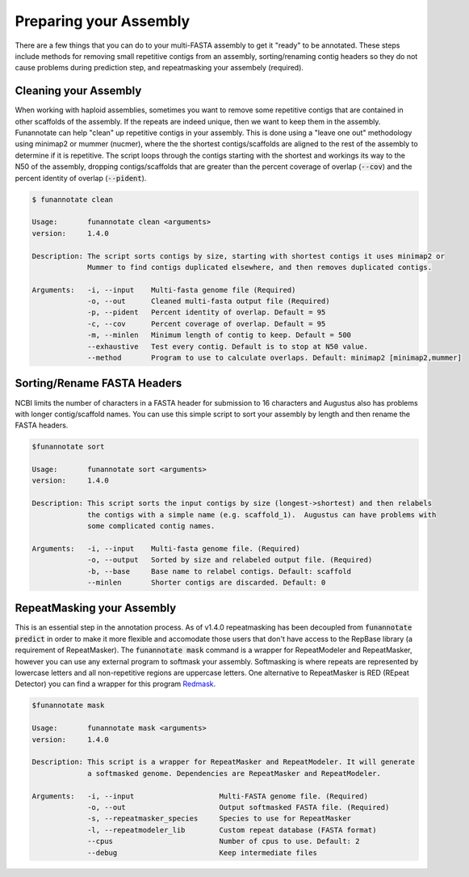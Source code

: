 
.. _prepare:

Preparing your Assembly
--------------------------------
There are a few things that you can do to your multi-FASTA assembly to get it "ready" to be annotated.  These steps include methods for removing small repetitive contigs from an assembly, sorting/renaming contig headers so they do not cause problems during prediction step, and repeatmasking your assembely (required).


Cleaning your Assembly
================================
When working with haploid assemblies, sometimes you want to remove some repetitive contigs that are contained in other scaffolds of the assembly. If the repeats are indeed unique, then we want to keep them in the assembly. Funannotate can help "clean" up repetitive contigs in your assembly.  This is done using a "leave one out" methodology using minimap2 or mummer (nucmer), where the the shortest contigs/scaffolds are aligned to the rest of the assembly to determine if it is repetitive. The script loops through the contigs starting with the shortest and workings its way to the N50 of the assembly, dropping contigs/scaffolds that are greater than the percent coverage of overlap (:code:`--cov`) and the percent identity of overlap (:code:`--pident`). 
 
.. code-block:: none

    $ funannotate clean

    Usage:       funannotate clean <arguments>
    version:     1.4.0

    Description: The script sorts contigs by size, starting with shortest contigs it uses minimap2 or
                 Mummer to find contigs duplicated elsewhere, and then removes duplicated contigs.
    
    Arguments:   -i, --input    Multi-fasta genome file (Required)
                 -o, --out      Cleaned multi-fasta output file (Required)
                 -p, --pident   Percent identity of overlap. Default = 95
                 -c, --cov      Percent coverage of overlap. Default = 95
                 -m, --minlen   Minimum length of contig to keep. Default = 500
                 --exhaustive   Test every contig. Default is to stop at N50 value.
                 --method       Program to use to calculate overlaps. Default: minimap2 [minimap2,mummer]


Sorting/Rename FASTA Headers    
================================
NCBI limits the number of characters in a FASTA header for submission to 16 characters and Augustus also has problems with longer contig/scaffold names. You can use this simple script to sort your assembly by length and then rename the FASTA headers.

.. code-block:: none

    $funannotate sort

    Usage:       funannotate sort <arguments>
    version:     1.4.0

    Description: This script sorts the input contigs by size (longest->shortest) and then relabels
                 the contigs with a simple name (e.g. scaffold_1).  Augustus can have problems with
                 some complicated contig names.
    
    Arguments:   -i, --input    Multi-fasta genome file. (Required)
                 -o, --output   Sorted by size and relabeled output file. (Required)
                 -b, --base     Base name to relabel contigs. Default: scaffold
                 --minlen       Shorter contigs are discarded. Default: 0


RepeatMasking your Assembly 
================================
This is an essential step in the annotation process. As of v1.4.0 repeatmasking has been decoupled from :code:`funannotate predict` in order to make it more flexible and accomodate those users that don't have access to the RepBase library (a requirement of RepeatMasker). The :code:`funannotate mask` command is a wrapper for RepeatModeler and RepeatMasker, however you can use any external program to softmask your assembly.  Softmasking is where repeats are represented by lowercase letters and all non-repetitive regions are uppercase letters. One alternative to RepeatMasker is RED (REpeat Detector) you can find a wrapper for this program `Redmask <https://github.com/nextgenusfs/redmask>`_.

.. code-block:: none
    
    $funannotate mask
    
    Usage:       funannotate mask <arguments>
    version:     1.4.0

    Description: This script is a wrapper for RepeatMasker and RepeatModeler. It will generate
                 a softmasked genome. Dependencies are RepeatMasker and RepeatModeler. 
    
    Arguments:   -i, --input                    Multi-FASTA genome file. (Required)
                 -o, --out                      Output softmasked FASTA file. (Required)
                 -s, --repeatmasker_species     Species to use for RepeatMasker
                 -l, --repeatmodeler_lib        Custom repeat database (FASTA format)
                 --cpus                         Number of cpus to use. Default: 2
                 --debug                        Keep intermediate files
